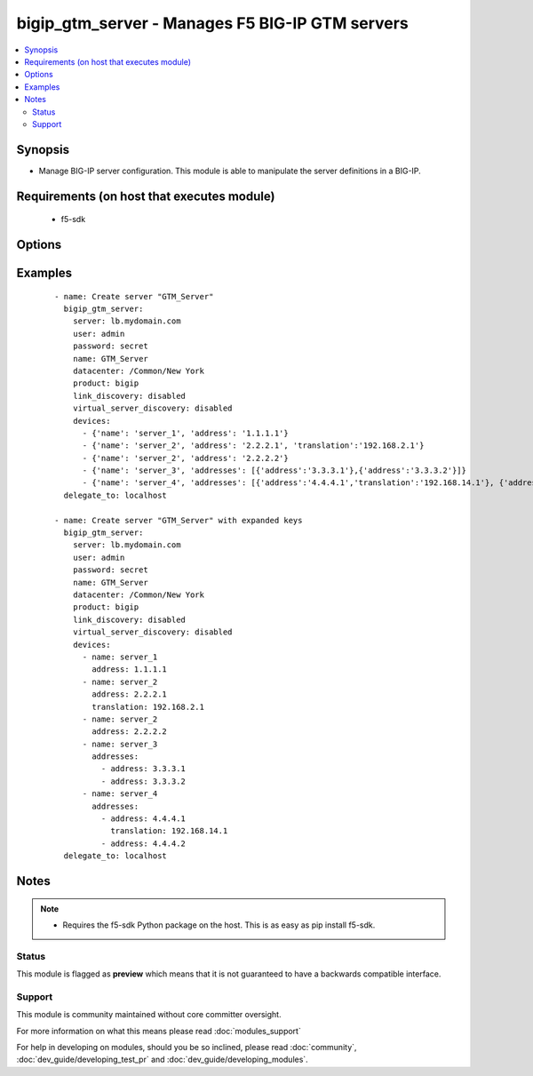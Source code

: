 .. _bigip_gtm_server:


bigip_gtm_server - Manages F5 BIG-IP GTM servers
++++++++++++++++++++++++++++++++++++++++++++++++

.. versionadded:: 2.5


.. contents::
   :local:
   :depth: 2


Synopsis
--------

* Manage BIG-IP server configuration. This module is able to manipulate the server definitions in a BIG-IP.


Requirements (on host that executes module)
-------------------------------------------

  * f5-sdk


Options
-------

.. raw:: html

    <table border=1 cellpadding=4>
    <tr>
    <th class="head">parameter</th>
    <th class="head">required</th>
    <th class="head">default</th>
    <th class="head">choices</th>
    <th class="head">comments</th>
    </tr>
                <tr><td>link_discovery<br/><div style="font-size: small;"></div></td>
    <td>no</td>
    <td></td>
        <td><ul><li>enabled</li><li>disabled</li></ul></td>
        <td><div>Specifies whether the system auto-discovers the links for this server. When creating a new GTM server, the default value <code>disabled</code> is used.</div>        </td></tr>
                <tr><td>name<br/><div style="font-size: small;"></div></td>
    <td>yes</td>
    <td></td>
        <td></td>
        <td><div>The name of the server.</div>        </td></tr>
                <tr><td>partition<br/><div style="font-size: small;"> (added in 2.5)</div></td>
    <td>no</td>
    <td>Common</td>
        <td></td>
        <td><div>Device partition to manage resources on.</div>        </td></tr>
                <tr><td>password<br/><div style="font-size: small;"></div></td>
    <td>yes</td>
    <td></td>
        <td></td>
        <td><div>The password for the user account used to connect to the BIG-IP. This option can be omitted if the environment variable <code>F5_PASSWORD</code> is set.</div>        </td></tr>
                <tr><td>server<br/><div style="font-size: small;"></div></td>
    <td>yes</td>
    <td></td>
        <td></td>
        <td><div>The BIG-IP host. This option can be omitted if the environment variable <code>F5_SERVER</code> is set.</div>        </td></tr>
                <tr><td>server_port<br/><div style="font-size: small;"> (added in 2.2)</div></td>
    <td>no</td>
    <td>443</td>
        <td></td>
        <td><div>The BIG-IP server port. This option can be omitted if the environment variable <code>F5_SERVER_PORT</code> is set.</div>        </td></tr>
                <tr><td>server_type<br/><div style="font-size: small;"></div></td>
    <td>no</td>
    <td></td>
        <td><ul><li>alteon-ace-director</li><li>cisco-css</li><li>cisco-server-load-balancer</li><li>generic-host</li><li>radware-wsd</li><li>windows-nt-4.0</li><li>bigip</li><li>cisco-local-director-v2</li><li>extreme</li><li>generic-load-balancer</li><li>sun-solaris</li><li>cacheflow</li><li>cisco-local-director-v3</li><li>foundry-server-iron</li><li>netapp</li><li>{u'windows-2000-servernotes': None}</li></ul></td>
        <td><div>Specifies the server type. The server type determines the metrics that the system can collect from the server. When creating a new GTM server, the default value <code>bigip</code> is used.</div>        </td></tr>
                <tr><td>state<br/><div style="font-size: small;"></div></td>
    <td>no</td>
    <td>present</td>
        <td><ul><li>present</li><li>absent</li><li>enabled</li><li>disabled</li></ul></td>
        <td><div>The server state. If <code>absent</code>, an attempt to delete the server will be made. This will only succeed if this server is not in use by a virtual server. <code>present</code> creates the server and enables it. If <code>enabled</code>, enable the server if it exists. If <code>disabled</code>, create the server if needed, and set state to <code>disabled</code>.</div>        </td></tr>
                <tr><td>user<br/><div style="font-size: small;"></div></td>
    <td>yes</td>
    <td></td>
        <td></td>
        <td><div>The username to connect to the BIG-IP with. This user must have administrative privileges on the device. This option can be omitted if the environment variable <code>F5_USER</code> is set.</div>        </td></tr>
                <tr><td>validate_certs<br/><div style="font-size: small;"> (added in 2.0)</div></td>
    <td>no</td>
    <td>True</td>
        <td><ul><li>True</li><li>False</li></ul></td>
        <td><div>If <code>no</code>, SSL certificates will not be validated. This should only be used on personally controlled sites using self-signed certificates. This option can be omitted if the environment variable <code>F5_VALIDATE_CERTS</code> is set.</div>        </td></tr>
                <tr><td>virtual_server_discovery<br/><div style="font-size: small;"></div></td>
    <td>no</td>
    <td></td>
        <td><ul><li>enabled</li><li>disabled</li></ul></td>
        <td><div>Specifies whether the system auto-discovers the virtual servers for this server.</div>        </td></tr>
        </table>
    </br>



Examples
--------

 ::

    
    - name: Create server "GTM_Server"
      bigip_gtm_server:
        server: lb.mydomain.com
        user: admin
        password: secret
        name: GTM_Server
        datacenter: /Common/New York
        product: bigip
        link_discovery: disabled
        virtual_server_discovery: disabled
        devices:
          - {'name': 'server_1', 'address': '1.1.1.1'}
          - {'name': 'server_2', 'address': '2.2.2.1', 'translation':'192.168.2.1'}
          - {'name': 'server_2', 'address': '2.2.2.2'}
          - {'name': 'server_3', 'addresses': [{'address':'3.3.3.1'},{'address':'3.3.3.2'}]}
          - {'name': 'server_4', 'addresses': [{'address':'4.4.4.1','translation':'192.168.14.1'}, {'address':'4.4.4.2'}]}
      delegate_to: localhost
    
    - name: Create server "GTM_Server" with expanded keys
      bigip_gtm_server:
        server: lb.mydomain.com
        user: admin
        password: secret
        name: GTM_Server
        datacenter: /Common/New York
        product: bigip
        link_discovery: disabled
        virtual_server_discovery: disabled
        devices:
          - name: server_1
            address: 1.1.1.1
          - name: server_2
            address: 2.2.2.1
            translation: 192.168.2.1
          - name: server_2
            address: 2.2.2.2
          - name: server_3
            addresses:
              - address: 3.3.3.1
              - address: 3.3.3.2
          - name: server_4
            addresses:
              - address: 4.4.4.1
                translation: 192.168.14.1
              - address: 4.4.4.2
      delegate_to: localhost


Notes
-----

.. note::
    - Requires the f5-sdk Python package on the host. This is as easy as pip install f5-sdk.



Status
~~~~~~

This module is flagged as **preview** which means that it is not guaranteed to have a backwards compatible interface.


Support
~~~~~~~

This module is community maintained without core committer oversight.

For more information on what this means please read :doc:`modules_support`


For help in developing on modules, should you be so inclined, please read :doc:`community`, :doc:`dev_guide/developing_test_pr` and :doc:`dev_guide/developing_modules`.